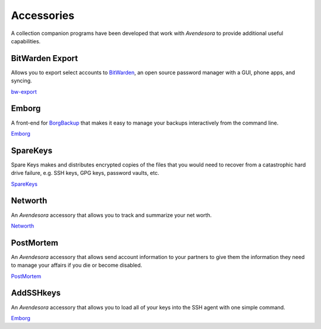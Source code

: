 .. index::
    single: accessories

Accessories
===========

A collection companion programs have been developed that work with *Avendesora* 
to provide additional useful capabilities.


BitWarden Export
----------------

Allows you to export select accounts to `BitWarden <https://bitwarden.com>`_, an 
open source password manager with a GUI, phone apps, and syncing.

`bw-export <https://github.com/KenKundert/avendesora/blob/master/samples/api/bw-export>`_


Emborg
------

A front-end for `BorgBackup <https://borgbackup.readthedocs.io/en/stable>`_ that 
makes it easy to manage your backups interactively from the command line. 

`Emborg <https://github.com/KenKundert/emborg>`_


SpareKeys
------

Spare Keys makes and distributes encrypted copies of the files that you would 
need to recover from a catastrophic hard drive failure, e.g. SSH keys, GPG keys, 
password vaults, etc.

`SpareKeys <https://github.com/kalekundert/sparekeys>`_


Networth
--------

An *Avendesora* accessory that allows you to track and summarize your net worth.

`Networth <https://github.com/KenKundert/networth>`_


PostMortem
----------

An *Avendesora* accessory that allows send account information to your partners 
to give them the information they need to manage your affairs if you die or 
become disabled.

`PostMortem <https://github.com/KenKundert/postmortem>`_


AddSSHkeys
----------

An *Avendesora* accessory that allows you to load all of your keys into the SSH 
agent with one simple command.

`Emborg <https://github.com/KenKundert/addsshkeys>`_
